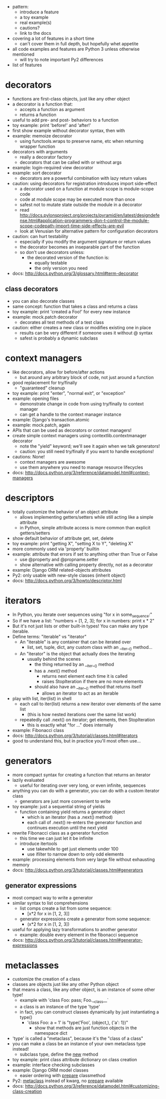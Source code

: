 - pattern:
  - introduce a feature
  - a toy example
  - real example(s)
  - cautions?
  - link to the docs

- covering a lot of features in a short time
  - can't cover them in full depth, but hopefully whet appetite

- all code examples and features are Python 3 unless otherwise mentioned
  - will try to note important Py2 differences

- list of features

* decorators
  - functions are first-class objects, just like any other object
  - a decorator is a function that:
    - accepts a function as argument
    - returns a function
  - useful to add pre- and post- behaviors to a function
  - toy example: print 'before!' and 'after!'
  - first show example without decorator syntax, then with
  - example: memoize decorator
    - using functools.wraps to preserve name, etc when returning wrapper function
  - decorators with arguments
    - really a decorator factory
    - decorators that can be called with or without args
  - example: login-required view decorator
  - example: sort decorator
    - decorators are a powerful combination with lazy return values
  - caution: using decorators for registration introduces import side-effect
    - a decorator used on a function at module scope is module-scope code
    - code at module scope may be executed more than once
    - safest not to mutate state outside the module in a decorator
    - read http://docs.pylonsproject.org/projects/pyramid/en/latest/designdefense.html#application-programmers-don-t-control-the-module-scope-codepath-import-time-side-effects-are-evil
    - look at Venusian for alternative pattern for configuration decorators
  - caution: can hurt testability
    - especially if you modify the argument signature or return values
    - the decorator becomes an inseparable part of the function
    - so don't use decorators unless:
      - the decorated version of the function is:
        - equally testable
        - the only version you need
  - docs: http://docs.python.org/3/glossary.html#term-decorator

** class decorators
   - you can also decorate classes
   - same concept: function that takes a class and returns a class
   - toy example: print 'created a Foo!' for every new instance
   - example: mock.patch decorator
     - decorates all test methods of a test class
   - caution: either creates a new class or modifies existing one in place
     - results can be very different if someone uses it without @ syntax
     - safest is probably a dynamic subclass

* context managers
  - like decorators, allow for before/after actions
    - but around any arbitrary block of code, not just around a function
  - good replacement for try/finally
    - "guaranteed" cleanup
  - toy example: print "enter", "normal exit", or "exception"
  - example: opening files
    - demonstrate change in code from using try/finally to context manager
    - can get a handle to the context manager instance
  - example: Django's transaction.atomic
  - example: mock.patch, again
  - APIs that can be used as decorators or context managers!
  - create simple context managers using contextlib.contextmanager decorator
    - note the "yield" keyword; we'll see it again when we talk generators!
    - caution: you still need try/finally if you want to handle exceptions!
  - cautions: None!
    - context managers are awesome
    - use them anywhere you need to manage resource lifecycles
  - docs: http://docs.python.org/3/reference/datamodel.html#context-managers

* descriptors
  - totally customize the behavior of an object attribute
    - allows implementing getters/setters while still acting like a simple attribute
    - in Python, simple attribute access is more common than explicit getters/setters
  - show default behavior of attribute get, set, delete
  - toy example: print "getting X", "setting X to Y", "deleting X"
  - more commonly used via 'property' builtin
  - example: attribute that errors if set to anything other than True or False
    - use @property and @propname.setter
    - show alternative with calling property directly, not as a decorator
  - example: Django ORM related-objects attributes
  - Py2: only usable with new-style classes (inherit object)
  - docs: http://docs.python.org/3/howto/descriptor.html

* iterators
  - In Python, you iterate over sequences using "for x in some_sequence:"
  - So if we have a list: "numbers = [1, 2, 3]; for x in numbers: print x * 2"
  - But it's not just lists or other built-in types! You can make any type iterable.
  - Define terms: "iterable" vs "iterator"
    - An "iterable" is any container that can be iterated over
      - list, set, tuple, dict, any custom class with an __iter__() method...
    - An "iterator" is the object that actually does the iterating
      - usually behind the scenes
        - the thing returned by an __iter__() method
        - has a .next() method
          - returns next element each time it is called
          - raises StopIteration if there are no more elements
        - should also have an __iter__() method that returns itself
          - allows an iterator to act as an iterable
  - play with list, iter(list) in shell
    - each call to iter(list) returns a new iterator over elements of the same list
      - (this is how nested iterations over the same list work)
    - repeatedly call .next() on iterator; get elements, then StopIteration
      - this is exactly what "for ..." does internally
  - example: Fibonacci class
  - docs: http://docs.python.org/3/tutorial/classes.html#iterators
  - good to understand this, but in practice you'll most often use...

* generators
  - more compact syntax for creating a function that returns an iterator
  - lazily evaluated
    - useful for iterating over very long, or even infinite, sequences
  - anything you can do with a generator, you can do with a custom iterator class
    - generators are just more convenient to write
  - toy example: just a sequential string of yields
    - function containing yield returns a generator object
      - which is an iterator (has a .next() method)
      - each call of .next() re-enters the generator function and continues
        execution until the next yield
  - rewrite Fibonacci class as a generator function
    - this time we can just let it be infinite
    - introduce itertools
      - use takewhile to get just elements under 100
      - use ifilter to narrow down to only odd elements
  - example: processing elements from very large file without exhausting memory
  - docs: http://docs.python.org/3/tutorial/classes.html#generators

** generator expressions
   - most compact way to write a generator
   - similar syntax to list comprehensions
     - list comps create a list from some sequence:
       - [x*2 for x in [1, 2, 3]]
     - generator expressions create a generator from some sequence:
       - (x*2 for x in [1, 2, 3])
   - useful for applying lazy transformations to another generator
     - example: double every element in the fibonacci sequence
   - docs: http://docs.python.org/3/tutorial/classes.html#generator-expressions

* metaclasses
  - customize the creation of a class
  - classes are objects just like any other Python object
  - that means a class, like any other object, is an instance of some other type!
    - example with 'class Foo: pass; Foo.__class__`
    - a class is an instance of the type 'type'
    - in fact, you can construct classes dynamically by just instantiating a type()
      - 'class Foo: a = 1' is "type('Foo', (object,), {'a': 1})"
        - show that methods are just function objects in the namespace dict
  - 'type' is called a "metaclass", because it's the "class of a class"
  - you can make a class be an instance of your own metaclass type instead!
    - subclass type, define the __new__ method
  - toy example: print class attribute dictionary on class creation
  - example: interface checking subclasses
  - example: Django ORM model classes
    - easier ordering with __prepare__ classmethod
  - Py2: __metaclass__ instead of kwarg, no __prepare__ available
  - docs: http://docs.python.org/3/reference/datamodel.html#customizing-class-creation
